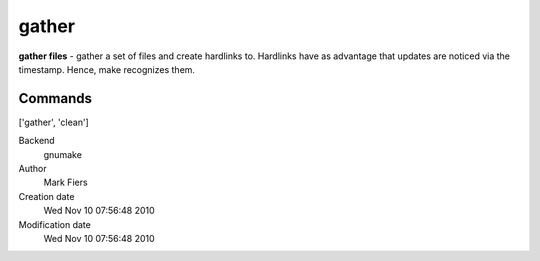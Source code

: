 gather
------------------------------------------------

**gather files** - gather a set of files and create hardlinks to. Hardlinks have as advantage that updates are noticed via the timestamp. Hence, make recognizes them.

Commands
~~~~~~~~
['gather', 'clean']


Backend 
  gnumake
Author
  Mark Fiers
Creation date
  Wed Nov 10 07:56:48 2010
Modification date
  Wed Nov 10 07:56:48 2010



